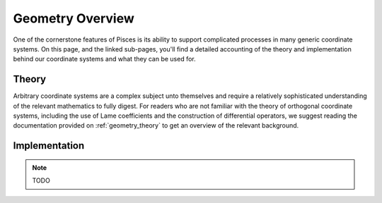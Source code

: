 .. _geometry_overview:

Geometry Overview
=================

One of the cornerstone features of Pisces is its ability to support complicated processes in many generic coordinate systems.
On this page, and the linked sub-pages, you'll find a detailed accounting of the theory and implementation behind our coordinate
systems and what they can be used for.

Theory
------

Arbitrary coordinate systems are a complex subject unto themselves and require a relatively sophisticated understanding
of the relevant mathematics to fully digest. For readers who are not familiar with the theory of orthogonal coordinate systems,
including the use of Lame coefficients and the construction of differential operators, we suggest reading the documentation
provided on :ref:`geometry_theory` to get an overview of the relevant background.

Implementation
--------------

.. note::

    TODO

